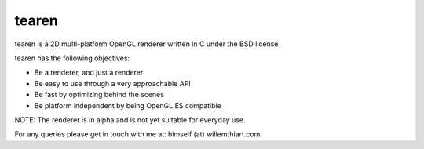 tearen
===============

tearen is a 2D multi-platform OpenGL renderer written in C under the BSD license

tearen has the following objectives:

- Be a renderer, and just a renderer
- Be easy to use through a very approachable API
- Be fast by optimizing behind the scenes
- Be platform independent by being OpenGL ES compatible

NOTE: The renderer is in alpha and is not yet suitable for everyday use.

For any queries please get in touch with me at: himself (at) willemthiart.com
